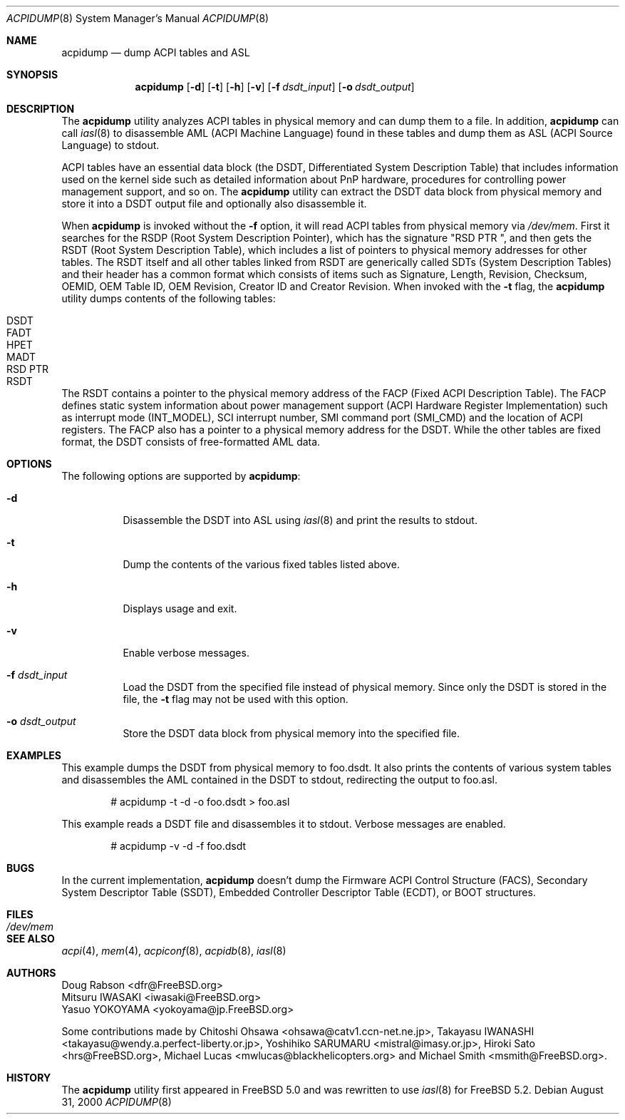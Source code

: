 .\" ACPI (ACPI Package)
.\"
.\" Copyright (c) 1999 Doug Rabson <dfr@FreeBSD.org>
.\" Copyright (c) 2000 Mitsuru IWASAKI <iwasaki@FreeBSD.org>
.\" Copyright (c) 2000 Yasuo YOKOYAMA <yokoyama@jp.FreeBSD.org>
.\" Copyright (c) 2000 Hiroki Sato <hrs@FreeBSD.org>
.\" All rights reserved.
.\"
.\" Redistribution and use in source and binary forms, with or without
.\" modification, are permitted provided that the following conditions
.\" are met:
.\" 1. Redistributions of source code must retain the above copyright
.\"    notice, this list of conditions and the following disclaimer.
.\" 2. Redistributions in binary form must reproduce the above copyright
.\"    notice, this list of conditions and the following disclaimer in the
.\"    documentation and/or other materials provided with the distribution.
.\"
.\" THIS SOFTWARE IS PROVIDED BY THE REGENTS AND CONTRIBUTORS ``AS IS'' AND
.\" ANY EXPRESS OR IMPLIED WARRANTIES, INCLUDING, BUT NOT LIMITED TO, THE
.\" IMPLIED WARRANTIES OF MERCHANTABILITY AND FITNESS FOR A PARTICULAR PURPOSE
.\" ARE DISCLAIMED.  IN NO EVENT SHALL THE REGENTS OR CONTRIBUTORS BE LIABLE
.\" FOR ANY DIRECT, INDIRECT, INCIDENTAL, SPECIAL, EXEMPLARY, OR CONSEQUENTIAL
.\" DAMAGES (INCLUDING, BUT NOT LIMITED TO, PROCUREMENT OF SUBSTITUTE GOODS
.\" OR SERVICES; LOSS OF USE, DATA, OR PROFITS; OR BUSINESS INTERRUPTION)
.\" HOWEVER CAUSED AND ON ANY THEORY OF LIABILITY, WHETHER IN CONTRACT, STRICT
.\" LIABILITY, OR TORT (INCLUDING NEGLIGENCE OR OTHERWISE) ARISING IN ANY WAY
.\" OUT OF THE USE OF THIS SOFTWARE, EVEN IF ADVISED OF THE POSSIBILITY OF
.\" SUCH DAMAGE.
.\"
.\" $FreeBSD$
.\"
.Dd August 31, 2000
.Dt ACPIDUMP 8
.Os
.Sh NAME
.Nm acpidump
.Nd dump ACPI tables and ASL
.Sh SYNOPSIS
.Nm
.Op Fl d
.Op Fl t
.Op Fl h
.Op Fl v
.Op Fl f Ar dsdt_input
.Op Fl o Ar dsdt_output
.Sh DESCRIPTION
The
.Nm
utility analyzes ACPI tables in physical memory and can dump them to a file.
In addition,
.Nm
can call
.Xr iasl 8
to disassemble AML
(ACPI Machine Language)
found in these tables and dump them as ASL
(ACPI Source Language)
to stdout.
.Pp
ACPI tables have an essential data block (the DSDT,
Differentiated System Description Table)
that includes information used on the kernel side such as
detailed information about PnP hardware, procedures for controlling
power management support, and so on.
The
.Nm
utility can extract the DSDT data block from physical memory and store it into
a DSDT output file and optionally also disassemble it.
.Pp
When
.Nm
is invoked without the
.Fl f
option, it will read ACPI tables from physical memory via
.Pa /dev/mem .
First it searches for the RSDP
(Root System Description Pointer),
which has the signature
.Qq RSD PTR\ \& ,
and then gets the RSDT
(Root System Description Table),
which includes a list of pointers to physical memory addresses
for other tables.
The RSDT itself and all other tables linked from RSDT are generically
called SDTs
(System Description Tables)
and their header has a common format which consists of items
such as Signature, Length, Revision, Checksum, OEMID, OEM Table ID,
OEM Revision, Creator ID and Creator Revision.
When invoked with the
.Fl t
flag, the
.Nm
utility dumps contents of the following tables:
.Pp
.Bl -tag -offset indent -width 12345 -compact
.It DSDT
.It FADT
.It HPET
.It MADT
.It RSD PTR
.It RSDT
.El
.Pp
The RSDT contains a pointer to the physical memory address of the FACP
(Fixed ACPI Description Table).
The FACP defines static system information about power management support
(ACPI Hardware Register Implementation)
such as interrupt mode (INT_MODEL),
SCI interrupt number, SMI command port (SMI_CMD)
and the location of ACPI registers.
The FACP also has a pointer to a physical memory address for the DSDT.
While the other tables are fixed format,
the DSDT consists of free-formatted AML data.
.Sh OPTIONS
The following options are supported by
.Nm :
.Bl -tag -width indent
.It Fl d
Disassemble the DSDT into ASL using
.Xr iasl 8
and print the results to stdout.
.It Fl t
Dump the contents of the various fixed tables listed above.
.It Fl h
Displays usage and exit.
.It Fl v
Enable verbose messages.
.It Fl f Ar dsdt_input
Load the DSDT from the specified file instead of physical memory.
Since only the DSDT is stored in the file, the
.Fl t
flag may not be used with this option.
.It Fl o Ar dsdt_output
Store the DSDT data block from physical memory into the specified file.
.El
.Sh EXAMPLES
This example dumps the DSDT from physical memory to foo.dsdt.
It also prints the contents of various system tables and disassembles
the AML contained in the DSDT to stdout, redirecting the output
to foo.asl.
.Bd -literal -offset indent
# acpidump -t -d -o foo.dsdt > foo.asl
.Ed
.Pp
This example reads a DSDT file and disassembles it to stdout.
Verbose messages are enabled.
.Bd -literal -offset indent
# acpidump -v -d -f foo.dsdt
.Ed
.Sh BUGS
In the current implementation,
.Nm
doesn't dump the Firmware ACPI Control Structure (FACS),
Secondary System Descriptor Table (SSDT), 
Embedded Controller Descriptor Table (ECDT), 
or BOOT structures.
.Sh FILES
.Bl -tag -width /dev/mem
.It Pa /dev/mem
.El
.Sh SEE ALSO
.Xr acpi 4 ,
.Xr mem 4 ,
.Xr acpiconf 8 ,
.Xr acpidb 8 ,
.Xr iasl 8
.Sh AUTHORS
.An Doug Rabson Aq dfr@FreeBSD.org
.An Mitsuru IWASAKI Aq iwasaki@FreeBSD.org
.An Yasuo YOKOYAMA Aq yokoyama@jp.FreeBSD.org
.Pp
.An -nosplit
Some contributions made by
.An Chitoshi Ohsawa Aq ohsawa@catv1.ccn-net.ne.jp ,
.An Takayasu IWANASHI Aq takayasu@wendy.a.perfect-liberty.or.jp ,
.An Yoshihiko SARUMARU Aq mistral@imasy.or.jp ,
.An Hiroki Sato Aq hrs@FreeBSD.org ,
.An Michael Lucas Aq mwlucas@blackhelicopters.org
and
.An Michael Smith Aq msmith@FreeBSD.org .
.Sh HISTORY
The
.Nm
utility first appeared in
.Fx 5.0
and was rewritten to use
.Xr iasl 8
for
.Fx 5.2 .
